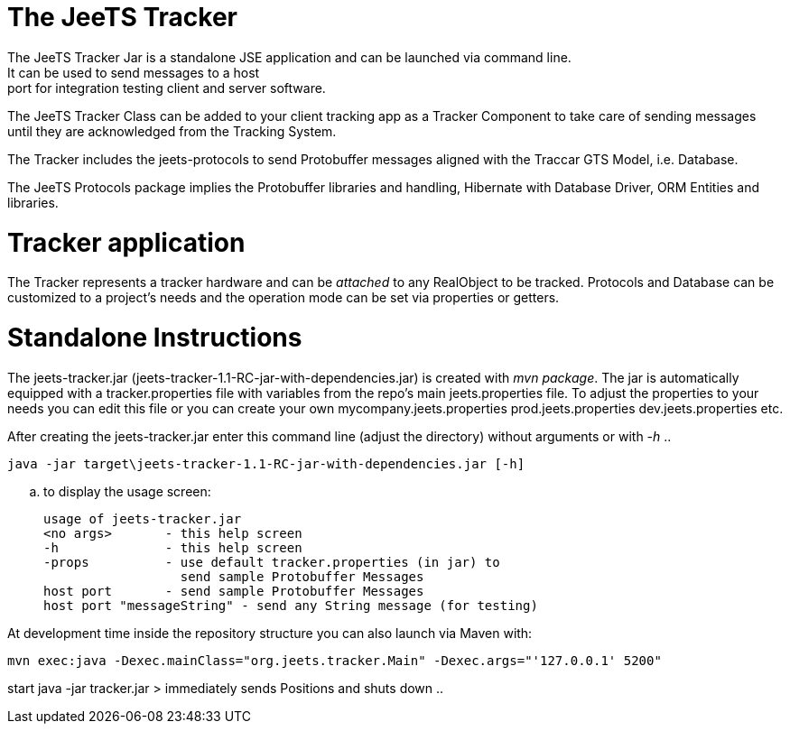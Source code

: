 The JeeTS Tracker
=================
The JeeTS Tracker Jar is a standalone JSE application and can be launched via command line.  
It can be used to send messages to a host:port for integration testing client and server software.

The JeeTS Tracker Class can be added to your client tracking app as a Tracker Component  
to take care of sending messages until they are acknowledged from the Tracking System.

The Tracker includes the jeets-protocols to send Protobuffer messages 
aligned with the Traccar GTS Model, i.e. Database.

The JeeTS Protocols package implies the Protobuffer libraries and handling,
Hibernate with Database Driver, ORM Entities and libraries.

Tracker application
===================
The Tracker represents a tracker hardware and can be 'attached' to any RealObject to be tracked.  
Protocols and Database can be customized to a project's needs and the operation mode can be set via properties or getters.

Standalone Instructions
=======================
The jeets-tracker.jar (jeets-tracker-1.1-RC-jar-with-dependencies.jar) is created with 'mvn package'.  
The jar is automatically equipped with a tracker.properties file with variables from the repo's main jeets.properties file.  
To adjust the properties to your needs you can edit this file  
or you can create your own mycompany.jeets.properties prod.jeets.properties dev.jeets.properties etc.

After creating the jeets-tracker.jar enter this command line (adjust the directory) 
without arguments or with '-h' ..

    java -jar target\jeets-tracker-1.1-RC-jar-with-dependencies.jar [-h]

.. to display the usage screen:

    usage of jeets-tracker.jar
    <no args>       - this help screen
    -h              - this help screen
    -props          - use default tracker.properties (in jar) to
                      send sample Protobuffer Messages
    host port       - send sample Protobuffer Messages
    host port "messageString" - send any String message (for testing)

At development time inside the repository structure you can also launch via Maven with:

    mvn exec:java -Dexec.mainClass="org.jeets.tracker.Main" -Dexec.args="'127.0.0.1' 5200"




start java -jar tracker.jar > immediately sends Positions and shuts down
 ..

 
 
 
 
 
 
 